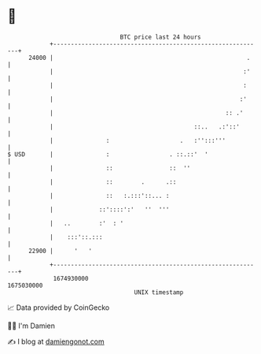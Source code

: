 * 👋

#+begin_example
                                   BTC price last 24 hours                    
               +------------------------------------------------------------+ 
         24000 |                                                       .    | 
               |                                                      :'    | 
               |                                                      :     | 
               |                                                     :'     | 
               |                                                 :: .'      | 
               |                                        ::..   .:'::'       | 
               |               :                    .   :'':::'''           | 
   $ USD       |               :                 . ::.::'  '                | 
               |               ::                ::  ''                     | 
               |               ::        .      .::                         | 
               |               ::   :.:::'::... :                           | 
               |             ::'::::':'   ''  '''                           | 
               |   ..        :'  : '                                        | 
               |    :::'::.:::                                              | 
         22900 |      '   '                                                 | 
               +------------------------------------------------------------+ 
                1674930000                                        1675030000  
                                       UNIX timestamp                         
#+end_example
📈 Data provided by CoinGecko

🧑‍💻 I'm Damien

✍️ I blog at [[https://www.damiengonot.com][damiengonot.com]]

